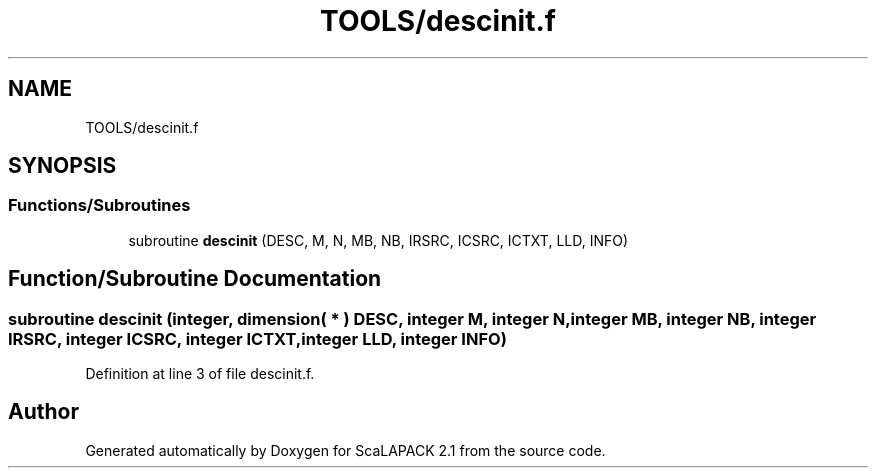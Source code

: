 .TH "TOOLS/descinit.f" 3 "Sat Nov 16 2019" "Version 2.1" "ScaLAPACK 2.1" \" -*- nroff -*-
.ad l
.nh
.SH NAME
TOOLS/descinit.f
.SH SYNOPSIS
.br
.PP
.SS "Functions/Subroutines"

.in +1c
.ti -1c
.RI "subroutine \fBdescinit\fP (DESC, M, N, MB, NB, IRSRC, ICSRC, ICTXT, LLD, INFO)"
.br
.in -1c
.SH "Function/Subroutine Documentation"
.PP 
.SS "subroutine descinit (integer, dimension( * ) DESC, integer M, integer N, integer MB, integer NB, integer IRSRC, integer ICSRC, integer ICTXT, integer LLD, integer INFO)"

.PP
Definition at line 3 of file descinit\&.f\&.
.SH "Author"
.PP 
Generated automatically by Doxygen for ScaLAPACK 2\&.1 from the source code\&.

